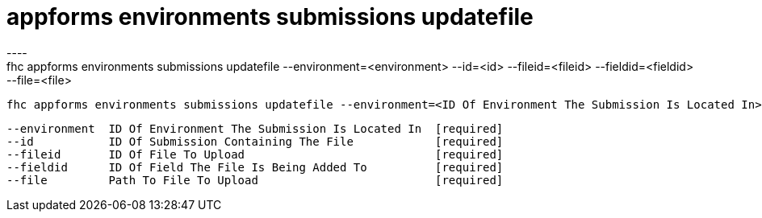 [[appforms-environments-submissions-updatefile]]
= appforms environments submissions updatefile
----
fhc appforms environments submissions updatefile --environment=<environment> --id=<id> --fileid=<fileid> --fieldid=<fieldid> --file=<file>

  fhc appforms environments submissions updatefile --environment=<ID Of Environment The Submission Is Located In> --id=<Submission ID> --fieldid=<ID Of Field The File Is Being Updated To>--fileid=<ID Of File To Update> --file=<Path To File To Upload>    Update A Single File In A Submission


  --environment  ID Of Environment The Submission Is Located In  [required]
  --id           ID Of Submission Containing The File            [required]
  --fileid       ID Of File To Upload                            [required]
  --fieldid      ID Of Field The File Is Being Added To          [required]
  --file         Path To File To Upload                          [required]

----
